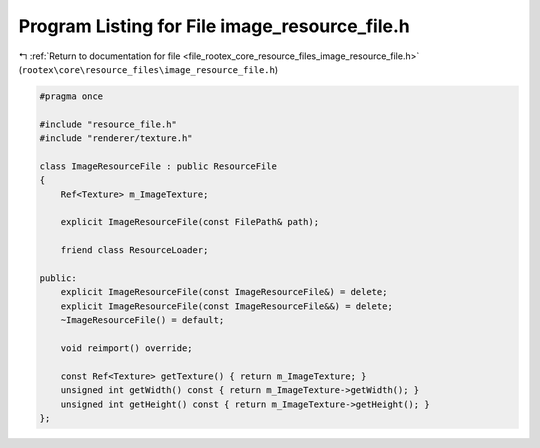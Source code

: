 
.. _program_listing_file_rootex_core_resource_files_image_resource_file.h:

Program Listing for File image_resource_file.h
==============================================

|exhale_lsh| :ref:`Return to documentation for file <file_rootex_core_resource_files_image_resource_file.h>` (``rootex\core\resource_files\image_resource_file.h``)

.. |exhale_lsh| unicode:: U+021B0 .. UPWARDS ARROW WITH TIP LEFTWARDS

.. code-block:: cpp

   #pragma once
   
   #include "resource_file.h"
   #include "renderer/texture.h"
   
   class ImageResourceFile : public ResourceFile
   {
       Ref<Texture> m_ImageTexture;
   
       explicit ImageResourceFile(const FilePath& path);
   
       friend class ResourceLoader;
   
   public:
       explicit ImageResourceFile(const ImageResourceFile&) = delete;
       explicit ImageResourceFile(const ImageResourceFile&&) = delete;
       ~ImageResourceFile() = default;
   
       void reimport() override;
   
       const Ref<Texture> getTexture() { return m_ImageTexture; }
       unsigned int getWidth() const { return m_ImageTexture->getWidth(); }
       unsigned int getHeight() const { return m_ImageTexture->getHeight(); }
   };
